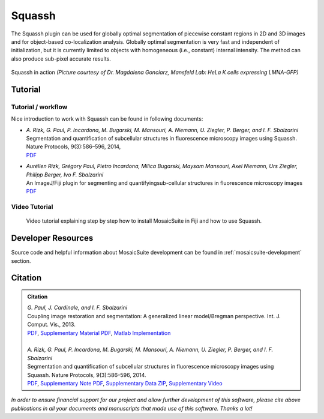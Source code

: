 =======
Squassh
=======

The Squassh plugin can be used for globally optimal segmentation of piecewise constant regions in 2D and 3D
images and for object-based co-localization analysis. Globally optimal segmentation is very fast and independent
of initialization, but it is currently limited to objects with homogeneous (i.e., constant) internal intensity.
The method can also produce sub-pixel accurate results.

.. figure:: resources/squassh/squassh.png
    :scale: 75 %
    :align: center

    Squassh in action
    *(Picture courtesy of Dr. Magdalena Gonciarz, Mansfeld Lab: HeLa K cells expressing LMNA-GFP)*

Tutorial
========

Tutorial / workflow
-------------------

Nice introduction to work with Squassh can be found in following documents:

- | *A. Rizk, G. Paul, P. Incardona, M. Bugarski, M. Mansouri, A. Niemann, U. Ziegler, P. Berger, and I. F. Sbalzarini*
  | Segmentation and quantification of subcellular structures in fluorescence microscopy images using Squassh. Nature Protocols, 9(3):586–596, 2014,
  | `PDF <http://mosaic.mpi-cbg.de/docs/Rizk2014.pdf>`__
- | *Aurélien Rizk, Grégory Paul, Pietro Incardona, Milica Bugarski, Maysam Mansouri, Axel Niemann, Urs Ziegler, Philipp Berger, Ivo F. Sbalzarini*
  | An ImageJ/Fiji plugin for segmenting and quantifyingsub-cellular structures in fluorescence microscopy images
  | `PDF <http://mosaic.mpi-cbg.de/Downloads/SplitBregmanSeg.pdf>`__

Video Tutorial
--------------
    Video tutorial explaining step by step how to install MosaicSuite in Fiji and how to use Squassh.

.. only:: html

     .. raw:: html

        <video controls src="http://mosaic.mpi-cbg.de/Downloads/Squassh_video.m4v" width="720" height="540"></video>

.. only:: latex

    `Squassh video tutorial <http://mosaic.mpi-cbg.de/Downloads/Squassh_video.m4v>`__

Developer Resources
===================
Source code and helpful information about MosaicSuite development can be found in :ref:`mosaicsuite-development` section.

Citation
========

.. admonition:: Citation

    | *G. Paul, J. Cardinale, and I. F. Sbalzarini*
    | Coupling image restoration and segmentation: A generalized linear model/Bregman perspective. Int. J. Comput. Vis., 2013.
    | `PDF <http://mosaic.mpi-cbg.de/docs/Paul2013a.pdf>`__, `Supplementary Material PDF <http://mosaic.mpi-cbg.de/docs/Paul2013b.pdf>`__, `Matlab Implementation <http://mosaic.mpi-cbg.de/?q=downloads/splitBregman>`__
    |
    | *A. Rizk, G. Paul, P. Incardona, M. Bugarski, M. Mansouri, A. Niemann, U. Ziegler, P. Berger, and I. F. Sbalzarini*
    | Segmentation and quantification of subcellular structures in fluorescence microscopy images using Squassh. Nature Protocols, 9(3):586–596, 2014.
    | `PDF <http://mosaic.mpi-cbg.de/docs/Rizk2014.pdf>`__, `Supplementary Note PDF <http://mosaic.mpi-cbg.de/docs/Rizk2014a.pdf>`__, `Supplementary Data ZIP <http://mosaic.mpi-cbg.de/docs/Rizk2014_supplement.zip>`__, `Supplementary Video <http://mosaic.mpi-cbg.de/Downloads/Squassh_video.m4v>`__


*In order to ensure financial support for our project and allow further development of
this software, please cite above publications in all your documents and manuscripts that
made use of this software. Thanks a lot!*
